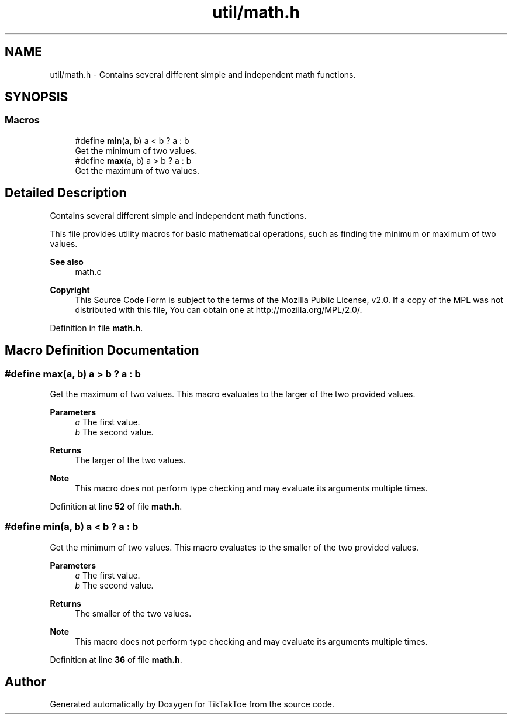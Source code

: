 .TH "util/math.h" 3 "Tue Jan 1 1980 00:00:00" "Version 1.0.0" "TikTakToe" \" -*- nroff -*-
.ad l
.nh
.SH NAME
util/math.h \- Contains several different simple and independent math functions\&.  

.SH SYNOPSIS
.br
.PP
.SS "Macros"

.in +1c
.ti -1c
.RI "#define \fBmin\fP(a,  b)   a < b ? a : b"
.br
.RI "Get the minimum of two values\&. "
.ti -1c
.RI "#define \fBmax\fP(a,  b)   a > b ? a : b"
.br
.RI "Get the maximum of two values\&. "
.in -1c
.SH "Detailed Description"
.PP 
Contains several different simple and independent math functions\&. 

This file provides utility macros for basic mathematical operations, such as finding the minimum or maximum of two values\&.
.PP
\fBSee also\fP
.RS 4
math\&.c
.RE
.PP
\fBCopyright\fP
.RS 4
This Source Code Form is subject to the terms of the Mozilla Public License, v2\&.0\&. If a copy of the MPL was not distributed with this file, You can obtain one at http://mozilla.org/MPL/2.0/\&. 
.RE
.PP

.PP
Definition in file \fBmath\&.h\fP\&.
.SH "Macro Definition Documentation"
.PP 
.SS "#define max(a, b)   a > b ? a : b"

.PP
Get the maximum of two values\&. This macro evaluates to the larger of the two provided values\&.
.PP
\fBParameters\fP
.RS 4
\fIa\fP The first value\&. 
.br
\fIb\fP The second value\&.
.RE
.PP
\fBReturns\fP
.RS 4
The larger of the two values\&.
.RE
.PP
\fBNote\fP
.RS 4
This macro does not perform type checking and may evaluate its arguments multiple times\&. 
.RE
.PP

.PP
Definition at line \fB52\fP of file \fBmath\&.h\fP\&.
.SS "#define min(a, b)   a < b ? a : b"

.PP
Get the minimum of two values\&. This macro evaluates to the smaller of the two provided values\&.
.PP
\fBParameters\fP
.RS 4
\fIa\fP The first value\&. 
.br
\fIb\fP The second value\&.
.RE
.PP
\fBReturns\fP
.RS 4
The smaller of the two values\&.
.RE
.PP
\fBNote\fP
.RS 4
This macro does not perform type checking and may evaluate its arguments multiple times\&. 
.RE
.PP

.PP
Definition at line \fB36\fP of file \fBmath\&.h\fP\&.
.SH "Author"
.PP 
Generated automatically by Doxygen for TikTakToe from the source code\&.
